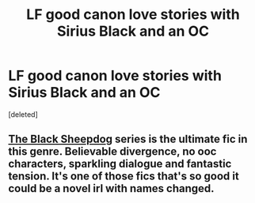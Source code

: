#+TITLE: LF good canon love stories with Sirius Black and an OC

* LF good canon love stories with Sirius Black and an OC
:PROPERTIES:
:Score: 3
:DateUnix: 1581473361.0
:DateShort: 2020-Feb-12
:FlairText: Request
:END:
[deleted]


** [[https://archiveofourown.org/series/1036611][The Black Sheepdog]] series is the ultimate fic in this genre. Believable divergence, no ooc characters, sparkling dialogue and fantastic tension. It's one of those fics that's so good it could be a novel irl with names changed.
:PROPERTIES:
:Author: i_atent_ded
:Score: 3
:DateUnix: 1581482219.0
:DateShort: 2020-Feb-12
:END:
